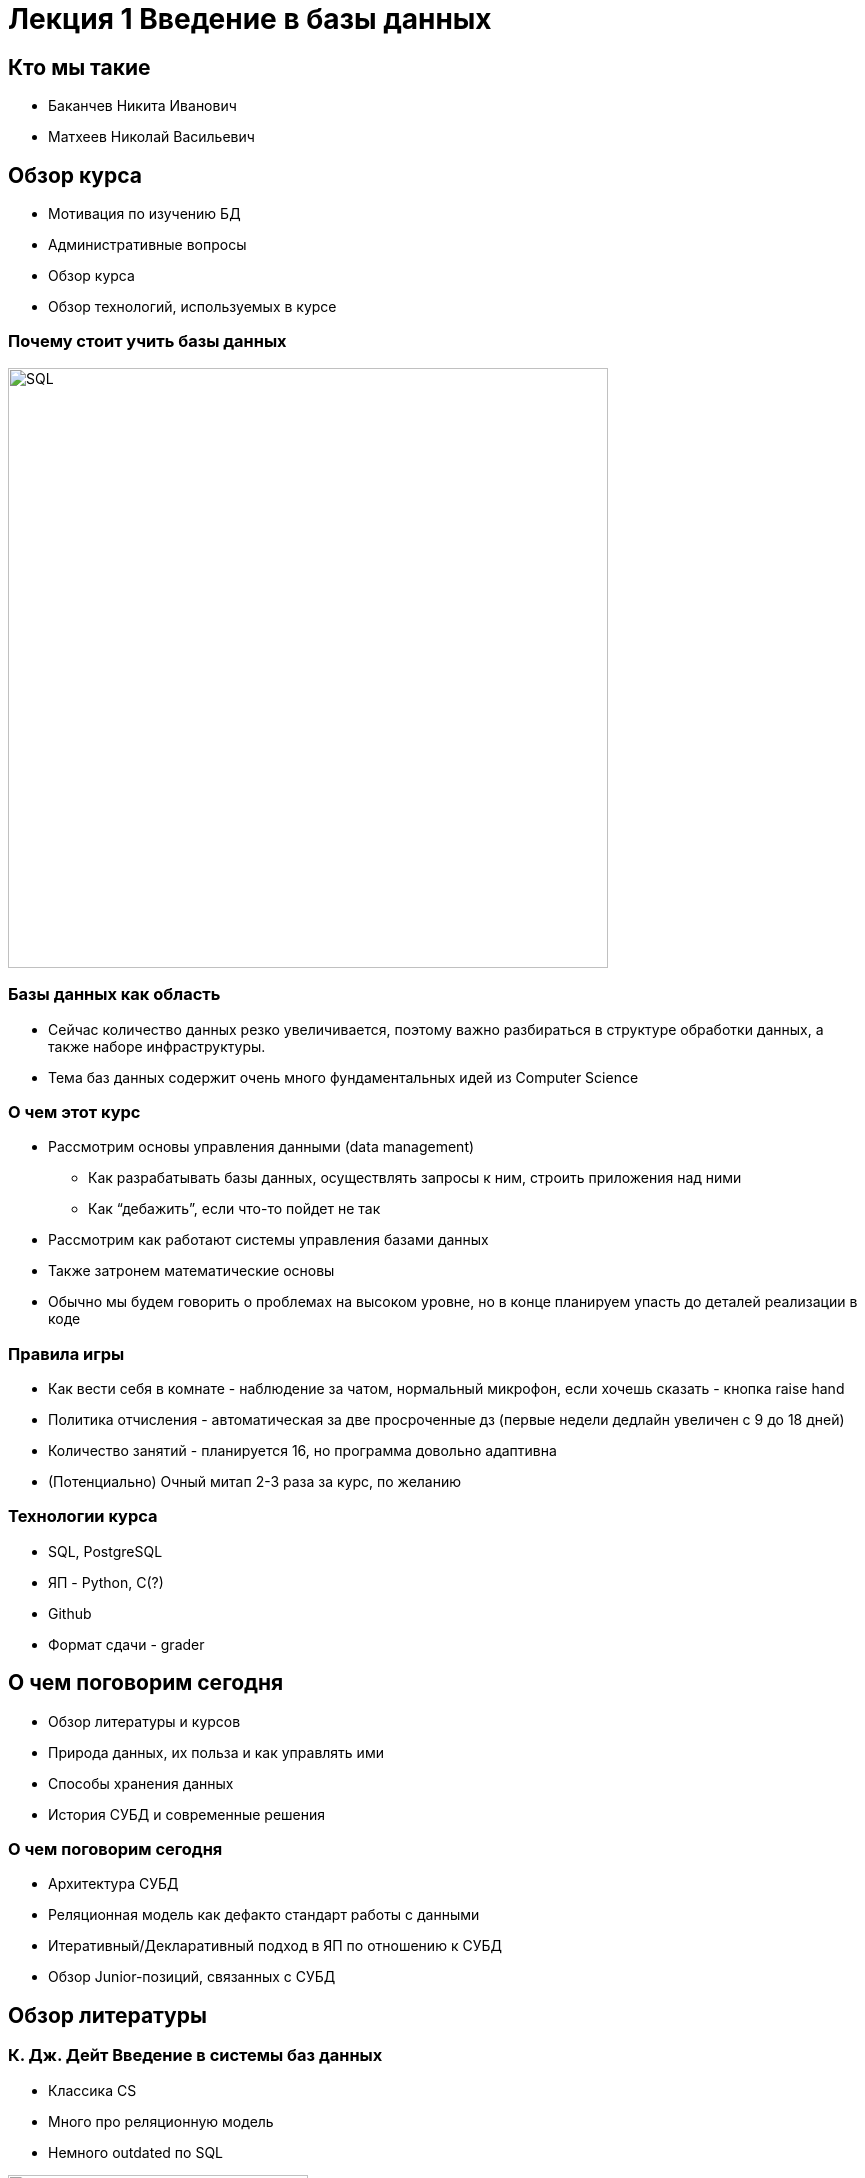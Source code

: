 = Лекция 1 Введение в базы данных 
:revealjsdir: ../reveal.js
:icons: font
// we want local served fonts. Therefore patched sky.css
//:revealjs_theme: sky
:revealjs_customtheme: ../css/sky.css
:revealjs_autoSlide: 5000
:revealjs_history: true
:revealjs_fragmentInURL: true
:revealjs_viewDistance: 5
:revealjs_width: 1408
:revealjs_height: 792
:revealjs_controls: true
:revealjs_controlsLayout: edges
:revealjs_controlsTutorial: true
:revealjs_slideNumber: c/t
:revealjs_showSlideNumber: speaker
:revealjs_autoPlayMedia: true
:revealjs_defaultTiming: 42
//:revealjs_transitionSpeed: fast
:revealjs_parallaxBackgroundImage: images/background-landscape-light-orange.jpg
:revealjs_parallaxBackgroundSize: 4936px 2092px
//:customcss: css/presentation.css
:imagesdir: images
:source-highlighter: highlightjs
:highlightjs-theme: ../css/atom-one-light.css
// we want local served font-awesome fonts
:iconfont-remote!:
:iconfont-name: ../fonts/fontawesome/css/all
:figure-caption!:


== Кто мы такие 
[%step]
* Баканчев Никита Иванович
* Матхеев Николай Васильевич 


== Обзор курса 
* Мотивация по изучению БД
* Административные вопросы 
* Обзор курса 
* Обзор технологий, используемых в курсе

=== Почему стоит учить базы данных 
image::SQL.png[SQL, 600, 600]

=== Базы данных как область 
* Сейчас количество данных резко увеличивается, поэтому важно разбираться в структуре обработки данных, а также наборе инфраструктуры.
* Тема баз данных содержит очень много фундаментальных идей из Computer Science

=== О чем этот курс 
* Рассмотрим основы управления данными (data management)
** Как разрабатывать базы данных, осуществлять запросы к ним, строить приложения над ними
** Как “дебажить”, если что-то пойдет не так
* Рассмотрим как работают системы управления базами данных
* Также затронем математические основы 
* Обычно мы будем говорить о проблемах на высоком уровне, но в конце планируем упасть до деталей реализации в коде 

=== Правила игры 
[.step]
* Как вести себя в комнате - наблюдение за чатом, нормальный микрофон, если хочешь сказать - кнопка raise hand
* Политика отчисления - автоматическая за две просроченные дз (первые недели дедлайн увеличен с 9 до 18 дней)
* Количество занятий - планируется 16, но программа довольно адаптивна
* (Потенциально) Очный митап 2-3 раза за курс, по желанию

=== Технологии курса 
* SQL, PostgreSQL
* ЯП - Python, C(?)
* Github
* Формат сдачи - grader 



== О чем поговорим сегодня 

[%step]
* Обзор литературы и курсов 
* Природа данных, их польза и как управлять ими 
* Способы хранения данных 
* История СУБД и современные решения  



=== О чем поговорим сегодня 

[%step]
* Архитектура СУБД 
* Реляционная модель как дефакто стандарт работы с данными 
* Итеративный/Декларативный подход в ЯП по отношению к СУБД
* Обзор Junior-позиций, связанных с СУБД


== Обзор литературы 


[.columns.is-vcentered]
=== К. Дж. Дейт Введение в системы баз данных 

[.column]
-- 
* Классика CS 
* Много про реляционную модель 
* Немного outdated по SQL 
--

[.column]
image::Date_Introduction_image.jpg[Date, 300, 400, link=https://www.ozon.ru/context/detail/id/136880774/]


[.columns.is-vcentered]
=== A. Silbershatz, Henry F. Korth, S. Sudarshan Database System Concepts

[.column]
--
* Полноценный БД курс
* Много дополнительных заданий 
* 2020 edition
--

[.column]
image::db7-cover.jpg[Date, 300, 400, link=https://www.db-book.com/db7/index.html]

[.columns.is-vcentered]
=== Б.А. Новиков, Е. А. Горшкова, Н.Г. Графеева Основы технологий баз данных 

[.column]
--
* Курс по БД со спецификой на PostgreSQL 
* Много дополнительных заданий 
* 2020 edition
--

[.column]
image::postgresql_book.png[Postgresql_book, 300, 400, link=https://postgrespro.ru/education/books/dbtech]


[.columns.is-vcentered]
=== SQL Cookbook: Query Solutions and Techniques for All SQL Users  

[.column]
--
* Книга, показывающая, как писать запросы на SQL 
* Много практических примеров
* 2021 edition
--

[.column]
image::sql_cookbook.jpg[SQL Cookbook, 300, 400, link=https://www.amazon.com/SQL-Cookbook-Query-Solutions-Techniques-ebook-dp-B08P3XYBM1/dp/B08P3XYBM1/ref=mt_other?_encoding=UTF8&me=&qid=]


[.columns.is-vcentered]
=== Edward Sciore Database Design and Implementation  

[.column]
--
* Книга про то, как писать БД с нуля
* Много заданий на программирование, Java
* 2020 edition
--

[.column]
image::DBDaI.png[DBDAI, 300, 400, link=https://www.amazon.com/Database-Design-Implementation-Data-Centric-Applications-ebook-dp-B085DZM79S/dp/B085DZM79S/ref=mt_other?_encoding=UTF8&me=&qid=]




== Обзор курсов 

[.columns.is-vcentered]
=== Базы данных ВМК 
[.column]
--
* Классический курс по теории баз данных
* Довольно много времени уделено теории
* Кузнецов С. Д. 
--

[.column]
image::VMK_DB.png[VMK, 500, 400, link=https://www.youtube.com/watch?v=xYEeRAMyHdY&list=PLcsjsqLLSfNCWyzSIQewgbJKmeVV53VH6&index=1]



[.columns.is-vcentered]
=== CMU DB Database Systems
[.column]
--
* Очень крутой курс, но больше про внутренности
* Довольно глубокое погружение в internals
* http://www.cs.cmu.edu/~pavlo/[Prof. Andy Pavlo]
--

[.column]
image::CMU_DB.png[CMU, 500, 400, link=https://www.youtube.com/watch?v=oeYBdghaIjc&list=PLSE8ODhjZXjbohkNBWQs_otTrBTrjyohi]


== Данные 

Что такое данные?


=== Данные 

image::DIKW_Pyramid.svg.png[Пирамида данных, 600, 400, link=https://en.wikipedia.org/wiki/DIKW_pyramid]

=== Информация о человеке 
[%step]
* Идентифицирующая информация 
* Информация о человека в гос. структурах 
* Информация о человеке в соц. сетях
* Информация об образовании человека
* ... 



== Форматы хранения данных 
Данные могут описаны совершенно в разном формате. Будем говорить о компьютерном представлении данных. 

[.columns.vcentered]
=== Человек vs машина

[.column]
--
image::json_example.png[JSON, 400, 500, title=JSON]
--

[.column]
--
[.source, scala]
----
Seq( (1, "id"), (2, "name"), (3, "gpa"))
         .toDF("num", "name")
----

image::binary_parquet.png[PARQUET, 400, 400, title=PARQUET]
--

[.columns.is-vcentered]
=== По структуре данных 

[.column]
--
image::Tabular_data.png[Структурированные, 400, 300, title=Структурированные]
--

[.column]
--
image::json_example.png[Полуструктурированные, 400, 300, title=Полуструктурированные]
--

[.column]
--
image::cat.jpg[Неструктурированные, 400, 300, title=Неструктурированные]
--



== СУБД
__СУБД__ (система управления базами данных) - коллекция связанных между собой данных и набор программ для работы с этими данными 

Коллекция информации, часто называемая __Базой данных__, содержит информацию о предприятии


=== Требования к СУБД
[%step]
* Разделение программ и данных 
* Высокоуровневый язык запросов 
* Целостность 
* Согласованность
* Отказоустойчивость
* Защита и разграничение доступа

=== Вопрос в зал?
--
Является ли Excel СУБД?

image::excel.png[Excel]
--


== Историческая справка о СУБД 

[.columns.is-vcentered]
=== 1960, Начало 1970-х

[.column]
--
* Магнитные ленты заменяются на жесткие диски 
* CODASYL
* Иерархическая модель
* сетевая модель 
* IMS 
--

[.column]
--
image::ims_db.png[IMS, 400, 400, title=IMS DB, link=https://www.ibm.com/support/knowledgecenter/zosbasics/com.ibm.imsintro4db.doc.intro/ip0ind0011003584.htm]
--
 

[.columns.is-vcentered]
=== 1970-ые Эдгар Кодд 

[.column]
--
* Начало использования жестких дисков 
* Статья Эдгара Кодда. 
* https://www.seas.upenn.edu/~zives/03f/cis550/codd.pdf[A relational model of data for large shared data banks]
--

[.column]
--
image::Edgar_F_Codd.jpg[Edgar_F_Codd, 400, 400, title=Edgar F. Codd, link=https://en.wikipedia.org/wiki/Edgar_F._Codd]
--



[.columns.is-vcentered]
=== Поздние 1970-ые и 1980-ые

[.column]
--
* System R(IBM Research), SQL/DS, https://people.eecs.berkeley.edu/~brewer/cs262/SystemR.pdf[A History and Evaluation of System R]
* Ingres (University California of Berkley) http://pages.cs.wisc.edu/~nil/764/root/3_p189-stonebraker.pdf[The Design and Implementation of INGRES]
* Oracle 
* Первые коммерческие СУБД: IBM DB2, Oracle, Ingres, DEC Rdb 
--

[.column]
--
image::IBM_DB2.png[IBM_DB2, 200, 200, link=https://www.ibm.com/uk-en/products/db2-database]
image::oracle.png[Oracle, 200, 200, link=https://www.ibm.com/uk-en/products/db2-database]
--




[.columns.is-vcentered]
=== 1990-ые

[.column]
--
* SQL как стандарт
* World Wide Web 
* Объектно-ориентированные СУБД
--

[.column]
--
* SQL-86/87
* SQL-89
* SQL-92
* SQL:1999
* SQL:2003
* SQL:2006
* SQL:2008
* SQL:2011
* SQL:2016
--

[.columns.is-vcentered]
=== Ранние 2000-ые

[.column]
--
* XML, JSON
* Пространственные данные
* Open-Source DB: PostgreSQL, MySQL
* Графофые базы данных
* Data Mining
* Развитие Web-Commerce
* NoSQL
--

[.column]
--
image::postgresql.jpg[IBM_DB2, 200, 200, link=https://www.mysql.com/products/standard/]
image::mysql.png[Oracle, 200, 200, link=https://www.mysql.com/products/standard/]
--


[.columns.is-vcentered]
=== Поздние 2000-ые и 2010-ые

[.column]
--
* Облачные Технологии
* NoSQL
* MapReduce парадигма
* Google BigTable, Yahoo PNuts 
--

[.column]
--
image::google_bigtable.png[IBM_DB2, 200, 200, link=https://cloud.google.com/bigtable]
image::mongoDB.png[Oracle, 200, 200, link=https://www.mongodb.com]
--





=== 2020-ые

* In-Memory Databases
* Автономные Базы данных 
* SaaS
* Виртуализация 

== СУБД детали 

=== Примеры приложений Баз Данных 
* Информация о предприятии 
** Продажи 
** Бухгалтерия 
** HR 
* Производство
* Банковское дело
* Университеты


=== Примеры приложений Баз Данных 
* Авиакомпании
* Телекоммуникации 
* Электронная коммерция 
* Документоориентированные базы данных 

=== 2 технологии работы с данными 
* OLTP (Online Transactional Processing) - большое число пользователей, небольшой объем информации, небольшие обновления 

* OLAP (Online Analytical Processing) - обработка большого объема данных для принятия решений

=== Цели систем баз данных 
--
Недостатки хранения информации в системе работы с файлами 

* Избыточность и неконсистентность данных
* Сложность в заборе данных
* Изоляция данных 
* Проблемы атомарности
* Аномалии конкурентного доступа 
* Проблемы безопасности 
--


== Модель данных 
Модель данных - это коллекция концептуальных инструментов для описания данных, отношений данных и ограничений целостности

=== Модели данных 
[%step]
* Реляционная модель (Relational model) 
* E-R модель (Entity-Relationship model) 
* Полуструктурированная модель данных (Semi-structured Data Model) 
* Модели данных, основанных на объектах (Object-based Data Models) 


[.columns.is-vcentered]
=== Абстракция данных

[.column]
--
* Физический уровень
* Логический уровень
* Уровень представления (view)
--

[.column]
--
image::data_abstaction.png[Data Abstaction, 400, 400]
--



== Архитектура баз данных и приложений 

=== Архитектура баз данных 
image::DB_Architecture.png[IBM_DB2, 850, 600]

=== Архитектура приложений
image::app_arch.png[IBM_DB2, 850, 600]


[.columns.is-vcentered]
=== Архитектура СУБД 

[.column.is-one-third]
--
image::arch_of_a_dbms_main.png[AoDM, 300, 400, link=https://dl.acm.org/doi/10.1561/1900000002]
--

[.column]
--
image::arch_of_a_dbms_pic.png[AoDP, 600, 400]
--





== Императивный vs Декларативные стили


[.columns.is-vcentered]
=== Работа с файлом и с бд

[.column.is-two-thirds]
--
[source, java]
----
public static List<String> getStudentsFromIT() { 
    List<String> result = new ArrayList<>(); 
    FileReader rdr = new FileReader("students.txt"); 
    BufferedReader br = new BufferedReader(rdr); 
    String line = br.readLine();
    while (line != null) {
        String[] vals = line.split("\t"); 
        String faculty = vals[2];
        if (faculty.equals("IT"))
        result.add(vals[1]);
        line = br.readLine(); 
        }
   return result;
}
----
--


[.column]
--
[source, sql]
----
SELECT name 
  FROM Students
 WHERE faculty = 'IT'
----
--

== Модели данных 
--
Модель данных 

* Структурная часть
* Манипуляционная часть 
* Целостная часть 
--

=== Структурная часть
* Логические структуры данных, которые могут применяться на уровне пользователя при организации БД, соответствующих данной модели
* Пример
** Модель данных SQL - таблицы
** Объектная модель данных - объекты
** Реляционная модель данных - отношение

=== Манипуляционная часть 
* Спецификация одного или нескольких языков, предназначенных для написания запросов к БД
* Языки могут быть как абстрактные (реляционная алгебра), так и производственными (SQL)
* Задача манипуляционной части - обеспечение эталонным модельным языком БД 

=== Целостная часть
* Спецификация механизмов ограничения целостности, которые должны поддерживаться во всех реализациях СУБД, соответствующих данной модели 
* В реляционной модели существует обязательное ограничение первичного ключа для отношения, а модели данных SQL данное ограничение отсутствует 

=== Реляционная модель данных 
* Основана на реляционной алгебре, понятии отношения и теории множеств и предикат 
** Первоначальный набор из 8 операций был дан Коддом в 1970-ые годы 
** В дальнейшем теория была продолжена К. Дейтом и Х. Дарвеном 
** Существует ряд академических реализаций, написанных для работы на "чистой" реляционной алгебре 
** В рамках курса будем обсуждеать интерпретацию Дейта и Алгебру А


=== Развитие реляционной модели данных
[.step]
* Эдгар Кодд. IBM System R (1969+). Возникает язык QUEL, в дальнейшем SQL, и фактически свой новый стандарт 
* Кристоффер Дейт, Хью Дарвен. В 90-х годах в акадимеской среде возникло течение, утверждающее, что SQL искажает реляционную модель и была разработана своя альтернатива

=== Реляционные структуры данных
* Логическая структура должна быть удобной для приложений, но и обладать возможностью ненавигационного выполнения 
* Фактически, отношение - это таблица, но в которой ни столбцы, ни строчки не являются упорядоченными 
* Для обозначения "таблиц" используется термин "_отношение_", для обозначения "строк" - термин "_кортеж_"
* У отношения выделяется понятие "_заголовок_" и "_тело_"

=== Структура отношения 
image::relation.png[relation, 700, 500]



=== Модель данных SQL
* DQL
* DDL
* DML
* DCL
* TCL 


=== DQL - Data Query Language 
--
[source, sql]
----
SELECT S.name
  FROM Students S 
 INNER 
  JOIN Faculties F 
    ON S.faculty_id = F.id 
 WHERE F.name = 'IT'
   AND S.gpa > 4.5
----
--


=== DDL - Data Definition Language
--
[source, sql]
----
CREATE TABLE Faculties(
    id integer primary key,
    name varchar(30) not null,
    unique(name)
);

CREATE TABLE Students( 
    id integer primary key, 
    name varchar(30) not null, 
    faculty_id integer, 
    gpa decimal(5, 2) not null,
    foreign key (faculty_id) references faculties(id)
)
----
--

=== DML - Data Manipulation Language 
--
[source, sql]
----
INSERT INTO Faculties(id, name) 
    VALUES (1, 'IT');

UPDATE Students 
   SET gpa = gpa + 0.5 
 WHERE faculty_id IN (SELECT id 
                        FROM Faculties 
                       WHERE name = 'IT'
                     );
----
--


=== DCL - Data Control Language
--
[source, sql]
----
GRANT SELECT, UPDATE ON TABLE Students TO readonly;
----
--


=== TCL - Transaction Control Language
[source, sql]
--
COMMIT;

ROLLBACK to savepoint1;

SAVEPOINT savepoint1; 
--

== NoSQL vs SQL 

* Хранилища Ключ-Значение (Redis, MemcacheDB)
* Колоночное хранение (Cassandra, HBase)
* Документоориентированные (MongoDB, CouchBase)
* Графовые базы данных (Neo4j, OrientDB)


== Где нужны знания SQL и СУБД
[.step]
* SQL/ETL/BI Developer
* Junior Database Administrator
* Аналитик данных/Системный аналитик
* Data Engineer 
* Data Scientist 
* Software Engineer
